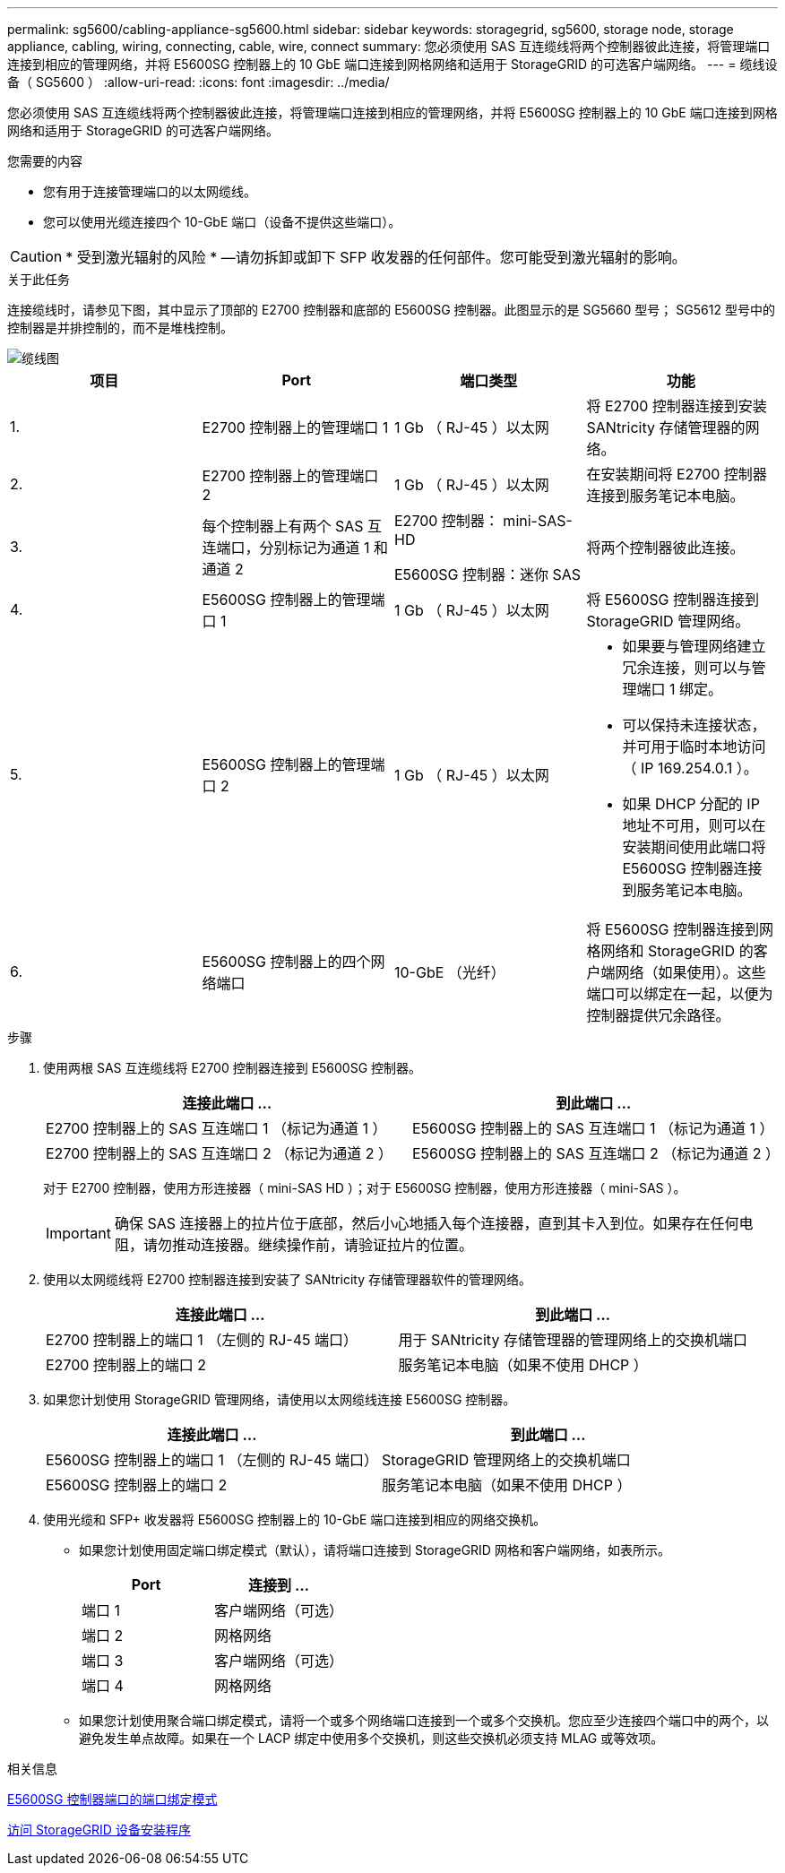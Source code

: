 ---
permalink: sg5600/cabling-appliance-sg5600.html 
sidebar: sidebar 
keywords: storagegrid, sg5600, storage node, storage appliance, cabling, wiring, connecting, cable, wire, connect 
summary: 您必须使用 SAS 互连缆线将两个控制器彼此连接，将管理端口连接到相应的管理网络，并将 E5600SG 控制器上的 10 GbE 端口连接到网格网络和适用于 StorageGRID 的可选客户端网络。 
---
= 缆线设备（ SG5600 ）
:allow-uri-read: 
:icons: font
:imagesdir: ../media/


[role="lead"]
您必须使用 SAS 互连缆线将两个控制器彼此连接，将管理端口连接到相应的管理网络，并将 E5600SG 控制器上的 10 GbE 端口连接到网格网络和适用于 StorageGRID 的可选客户端网络。

.您需要的内容
* 您有用于连接管理端口的以太网缆线。
* 您可以使用光缆连接四个 10-GbE 端口（设备不提供这些端口）。



CAUTION: * 受到激光辐射的风险 * —请勿拆卸或卸下 SFP 收发器的任何部件。您可能受到激光辐射的影响。

.关于此任务
连接缆线时，请参见下图，其中显示了顶部的 E2700 控制器和底部的 E5600SG 控制器。此图显示的是 SG5660 型号； SG5612 型号中的控制器是并排控制的，而不是堆栈控制。

image::../media/cabling_diagram.gif[缆线图]

|===
| 项目 | Port | 端口类型 | 功能 


 a| 
1.
 a| 
E2700 控制器上的管理端口 1
 a| 
1 Gb （ RJ-45 ）以太网
 a| 
将 E2700 控制器连接到安装 SANtricity 存储管理器的网络。



 a| 
2.
 a| 
E2700 控制器上的管理端口 2
 a| 
1 Gb （ RJ-45 ）以太网
 a| 
在安装期间将 E2700 控制器连接到服务笔记本电脑。



 a| 
3.
 a| 
每个控制器上有两个 SAS 互连端口，分别标记为通道 1 和通道 2
 a| 
E2700 控制器： mini-SAS-HD

E5600SG 控制器：迷你 SAS
 a| 
将两个控制器彼此连接。



 a| 
4.
 a| 
E5600SG 控制器上的管理端口 1
 a| 
1 Gb （ RJ-45 ）以太网
 a| 
将 E5600SG 控制器连接到 StorageGRID 管理网络。



 a| 
5.
 a| 
E5600SG 控制器上的管理端口 2
 a| 
1 Gb （ RJ-45 ）以太网
 a| 
* 如果要与管理网络建立冗余连接，则可以与管理端口 1 绑定。
* 可以保持未连接状态，并可用于临时本地访问（ IP 169.254.0.1 ）。
* 如果 DHCP 分配的 IP 地址不可用，则可以在安装期间使用此端口将 E5600SG 控制器连接到服务笔记本电脑。




 a| 
6.
 a| 
E5600SG 控制器上的四个网络端口
 a| 
10-GbE （光纤）
 a| 
将 E5600SG 控制器连接到网格网络和 StorageGRID 的客户端网络（如果使用）。这些端口可以绑定在一起，以便为控制器提供冗余路径。

|===
.步骤
. 使用两根 SAS 互连缆线将 E2700 控制器连接到 E5600SG 控制器。
+
|===
| 连接此端口 ... | 到此端口 ... 


 a| 
E2700 控制器上的 SAS 互连端口 1 （标记为通道 1 ）
 a| 
E5600SG 控制器上的 SAS 互连端口 1 （标记为通道 1 ）



 a| 
E2700 控制器上的 SAS 互连端口 2 （标记为通道 2 ）
 a| 
E5600SG 控制器上的 SAS 互连端口 2 （标记为通道 2 ）

|===
+
对于 E2700 控制器，使用方形连接器（ mini-SAS HD ）；对于 E5600SG 控制器，使用方形连接器（ mini-SAS ）。

+

IMPORTANT: 确保 SAS 连接器上的拉片位于底部，然后小心地插入每个连接器，直到其卡入到位。如果存在任何电阻，请勿推动连接器。继续操作前，请验证拉片的位置。

. 使用以太网缆线将 E2700 控制器连接到安装了 SANtricity 存储管理器软件的管理网络。
+
|===
| 连接此端口 ... | 到此端口 ... 


 a| 
E2700 控制器上的端口 1 （左侧的 RJ-45 端口）
 a| 
用于 SANtricity 存储管理器的管理网络上的交换机端口



 a| 
E2700 控制器上的端口 2
 a| 
服务笔记本电脑（如果不使用 DHCP ）

|===
. 如果您计划使用 StorageGRID 管理网络，请使用以太网缆线连接 E5600SG 控制器。
+
|===
| 连接此端口 ... | 到此端口 ... 


 a| 
E5600SG 控制器上的端口 1 （左侧的 RJ-45 端口）
 a| 
StorageGRID 管理网络上的交换机端口



 a| 
E5600SG 控制器上的端口 2
 a| 
服务笔记本电脑（如果不使用 DHCP ）

|===
. 使用光缆和 SFP+ 收发器将 E5600SG 控制器上的 10-GbE 端口连接到相应的网络交换机。
+
** 如果您计划使用固定端口绑定模式（默认），请将端口连接到 StorageGRID 网格和客户端网络，如表所示。
+
|===
| Port | 连接到 ... 


 a| 
端口 1
 a| 
客户端网络（可选）



 a| 
端口 2
 a| 
网格网络



 a| 
端口 3
 a| 
客户端网络（可选）



 a| 
端口 4
 a| 
网格网络

|===
** 如果您计划使用聚合端口绑定模式，请将一个或多个网络端口连接到一个或多个交换机。您应至少连接四个端口中的两个，以避免发生单点故障。如果在一个 LACP 绑定中使用多个交换机，则这些交换机必须支持 MLAG 或等效项。




.相关信息
xref:port-bond-modes-for-e5600sg-controller-ports.adoc[E5600SG 控制器端口的端口绑定模式]

xref:accessing-storagegrid-appliance-installer-sg5600.adoc[访问 StorageGRID 设备安装程序]
